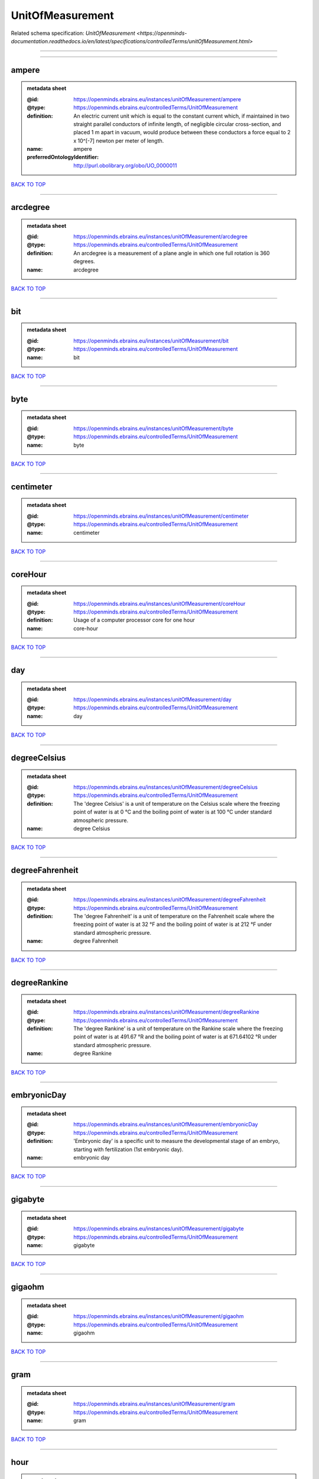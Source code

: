 #################
UnitOfMeasurement
#################

Related schema specification: `UnitOfMeasurement <https://openminds-documentation.readthedocs.io/en/latest/specifications/controlledTerms/unitOfMeasurement.html>`

------------

------------

ampere
------

.. admonition:: metadata sheet

   :@id: https://openminds.ebrains.eu/instances/unitOfMeasurement/ampere
   :@type: https://openminds.ebrains.eu/controlledTerms/UnitOfMeasurement
   :definition: An electric current unit which is equal to the constant current which, if maintained in two straight parallel conductors of infinite length, of negligible circular cross-section, and placed 1 m apart in vacuum, would produce between these conductors a force equal to 2 x 10^[-7] newton per meter of length.
   :name: ampere
   :preferredOntologyIdentifier: http://purl.obolibrary.org/obo/UO_0000011

`BACK TO TOP <UnitOfMeasurement_>`_

------------

arcdegree
---------

.. admonition:: metadata sheet

   :@id: https://openminds.ebrains.eu/instances/unitOfMeasurement/arcdegree
   :@type: https://openminds.ebrains.eu/controlledTerms/UnitOfMeasurement
   :definition: An arcdegree is a measurement of a plane angle in which one full rotation is 360 degrees.
   :name: arcdegree

`BACK TO TOP <UnitOfMeasurement_>`_

------------

bit
---

.. admonition:: metadata sheet

   :@id: https://openminds.ebrains.eu/instances/unitOfMeasurement/bit
   :@type: https://openminds.ebrains.eu/controlledTerms/UnitOfMeasurement
   :name: bit

`BACK TO TOP <UnitOfMeasurement_>`_

------------

byte
----

.. admonition:: metadata sheet

   :@id: https://openminds.ebrains.eu/instances/unitOfMeasurement/byte
   :@type: https://openminds.ebrains.eu/controlledTerms/UnitOfMeasurement
   :name: byte

`BACK TO TOP <UnitOfMeasurement_>`_

------------

centimeter
----------

.. admonition:: metadata sheet

   :@id: https://openminds.ebrains.eu/instances/unitOfMeasurement/centimeter
   :@type: https://openminds.ebrains.eu/controlledTerms/UnitOfMeasurement
   :name: centimeter

`BACK TO TOP <UnitOfMeasurement_>`_

------------

coreHour
--------

.. admonition:: metadata sheet

   :@id: https://openminds.ebrains.eu/instances/unitOfMeasurement/coreHour
   :@type: https://openminds.ebrains.eu/controlledTerms/UnitOfMeasurement
   :definition: Usage of a computer processor core for one hour
   :name: core-hour

`BACK TO TOP <UnitOfMeasurement_>`_

------------

day
---

.. admonition:: metadata sheet

   :@id: https://openminds.ebrains.eu/instances/unitOfMeasurement/day
   :@type: https://openminds.ebrains.eu/controlledTerms/UnitOfMeasurement
   :name: day

`BACK TO TOP <UnitOfMeasurement_>`_

------------

degreeCelsius
-------------

.. admonition:: metadata sheet

   :@id: https://openminds.ebrains.eu/instances/unitOfMeasurement/degreeCelsius
   :@type: https://openminds.ebrains.eu/controlledTerms/UnitOfMeasurement
   :definition: The 'degree Celsius' is a unit of temperature on the Celsius scale where the freezing point of water is at 0 °C and the boiling point of water is at 100 °C under standard atmospheric pressure.
   :name: degree Celsius

`BACK TO TOP <UnitOfMeasurement_>`_

------------

degreeFahrenheit
----------------

.. admonition:: metadata sheet

   :@id: https://openminds.ebrains.eu/instances/unitOfMeasurement/degreeFahrenheit
   :@type: https://openminds.ebrains.eu/controlledTerms/UnitOfMeasurement
   :definition: The 'degree Fahrenheit' is a unit of temperature on the Fahrenheit scale where the freezing point of water is at 32 °F and the boiling point of water is at 212 °F under standard atmospheric pressure.
   :name: degree Fahrenheit

`BACK TO TOP <UnitOfMeasurement_>`_

------------

degreeRankine
-------------

.. admonition:: metadata sheet

   :@id: https://openminds.ebrains.eu/instances/unitOfMeasurement/degreeRankine
   :@type: https://openminds.ebrains.eu/controlledTerms/UnitOfMeasurement
   :definition: The 'degree Rankine' is a unit of temperature on the Rankine scale where the freezing point of water is at 491.67 °R and the boiling point of water is at 671.64102 °R under standard atmospheric pressure.
   :name: degree Rankine

`BACK TO TOP <UnitOfMeasurement_>`_

------------

embryonicDay
------------

.. admonition:: metadata sheet

   :@id: https://openminds.ebrains.eu/instances/unitOfMeasurement/embryonicDay
   :@type: https://openminds.ebrains.eu/controlledTerms/UnitOfMeasurement
   :definition: 'Embryonic day' is a specific unit to measure the developmental stage of an embryo, starting with fertilization (1st embryonic day).
   :name: embryonic day

`BACK TO TOP <UnitOfMeasurement_>`_

------------

gigabyte
--------

.. admonition:: metadata sheet

   :@id: https://openminds.ebrains.eu/instances/unitOfMeasurement/gigabyte
   :@type: https://openminds.ebrains.eu/controlledTerms/UnitOfMeasurement
   :name: gigabyte

`BACK TO TOP <UnitOfMeasurement_>`_

------------

gigaohm
-------

.. admonition:: metadata sheet

   :@id: https://openminds.ebrains.eu/instances/unitOfMeasurement/gigaohm
   :@type: https://openminds.ebrains.eu/controlledTerms/UnitOfMeasurement
   :name: gigaohm

`BACK TO TOP <UnitOfMeasurement_>`_

------------

gram
----

.. admonition:: metadata sheet

   :@id: https://openminds.ebrains.eu/instances/unitOfMeasurement/gram
   :@type: https://openminds.ebrains.eu/controlledTerms/UnitOfMeasurement
   :name: gram

`BACK TO TOP <UnitOfMeasurement_>`_

------------

hour
----

.. admonition:: metadata sheet

   :@id: https://openminds.ebrains.eu/instances/unitOfMeasurement/hour
   :@type: https://openminds.ebrains.eu/controlledTerms/UnitOfMeasurement
   :name: hour

`BACK TO TOP <UnitOfMeasurement_>`_

------------

kilobyte
--------

.. admonition:: metadata sheet

   :@id: https://openminds.ebrains.eu/instances/unitOfMeasurement/kilobyte
   :@type: https://openminds.ebrains.eu/controlledTerms/UnitOfMeasurement
   :name: kilobyte

`BACK TO TOP <UnitOfMeasurement_>`_

------------

kilogram
--------

.. admonition:: metadata sheet

   :@id: https://openminds.ebrains.eu/instances/unitOfMeasurement/kilogram
   :@type: https://openminds.ebrains.eu/controlledTerms/UnitOfMeasurement
   :name: kilogram

`BACK TO TOP <UnitOfMeasurement_>`_

------------

liter
-----

.. admonition:: metadata sheet

   :@id: https://openminds.ebrains.eu/instances/unitOfMeasurement/liter
   :@type: https://openminds.ebrains.eu/controlledTerms/UnitOfMeasurement
   :name: liter

`BACK TO TOP <UnitOfMeasurement_>`_

------------

megabyte
--------

.. admonition:: metadata sheet

   :@id: https://openminds.ebrains.eu/instances/unitOfMeasurement/megabyte
   :@type: https://openminds.ebrains.eu/controlledTerms/UnitOfMeasurement
   :name: megabyte

`BACK TO TOP <UnitOfMeasurement_>`_

------------

megaohm
-------

.. admonition:: metadata sheet

   :@id: https://openminds.ebrains.eu/instances/unitOfMeasurement/megaohm
   :@type: https://openminds.ebrains.eu/controlledTerms/UnitOfMeasurement
   :name: megaohm

`BACK TO TOP <UnitOfMeasurement_>`_

------------

meter
-----

.. admonition:: metadata sheet

   :@id: https://openminds.ebrains.eu/instances/unitOfMeasurement/meter
   :@type: https://openminds.ebrains.eu/controlledTerms/UnitOfMeasurement
   :name: meter

`BACK TO TOP <UnitOfMeasurement_>`_

------------

microampere
-----------

.. admonition:: metadata sheet

   :@id: https://openminds.ebrains.eu/instances/unitOfMeasurement/microampere
   :@type: https://openminds.ebrains.eu/controlledTerms/UnitOfMeasurement
   :definition: An electric current unit current which is equal to one millionth of an ampere or 10^[-6] A.
   :name: microampere
   :preferredOntologyIdentifier: http://purl.obolibrary.org/obo/UO_0000038

`BACK TO TOP <UnitOfMeasurement_>`_

------------

microgramPerMilliliter
----------------------

.. admonition:: metadata sheet

   :@id: https://openminds.ebrains.eu/instances/unitOfMeasurement/microgramPerMilliliter
   :@type: https://openminds.ebrains.eu/controlledTerms/UnitOfMeasurement
   :name: microgram per milliliter

`BACK TO TOP <UnitOfMeasurement_>`_

------------

micrometer
----------

.. admonition:: metadata sheet

   :@id: https://openminds.ebrains.eu/instances/unitOfMeasurement/micrometer
   :@type: https://openminds.ebrains.eu/controlledTerms/UnitOfMeasurement
   :name: micrometer

`BACK TO TOP <UnitOfMeasurement_>`_

------------

micromolar
----------

.. admonition:: metadata sheet

   :@id: https://openminds.ebrains.eu/instances/unitOfMeasurement/micromolar
   :@type: https://openminds.ebrains.eu/controlledTerms/UnitOfMeasurement
   :definition: Micromolar is a decimal fraction of molar concentration describing the amount of substance (measured in micromole) in one liter solution.
   :name: micromolar

`BACK TO TOP <UnitOfMeasurement_>`_

------------

milligramPerKilogramBodyWeight
------------------------------

.. admonition:: metadata sheet

   :@id: https://openminds.ebrains.eu/instances/unitOfMeasurement/milligramPerKilogramBodyWeight
   :@type: https://openminds.ebrains.eu/controlledTerms/UnitOfMeasurement
   :definition: A milligram of a substance per kilogram of the body weight of the subject taking the substance.
   :name: milligram per kilogram body weight

`BACK TO TOP <UnitOfMeasurement_>`_

------------

milligramPerMilliliter
----------------------

.. admonition:: metadata sheet

   :@id: https://openminds.ebrains.eu/instances/unitOfMeasurement/milligramPerMilliliter
   :@type: https://openminds.ebrains.eu/controlledTerms/UnitOfMeasurement
   :name: milligram per milliliter

`BACK TO TOP <UnitOfMeasurement_>`_

------------

milliliter
----------

.. admonition:: metadata sheet

   :@id: https://openminds.ebrains.eu/instances/unitOfMeasurement/milliliter
   :@type: https://openminds.ebrains.eu/controlledTerms/UnitOfMeasurement
   :name: milliliter

`BACK TO TOP <UnitOfMeasurement_>`_

------------

millimeter
----------

.. admonition:: metadata sheet

   :@id: https://openminds.ebrains.eu/instances/unitOfMeasurement/millimeter
   :@type: https://openminds.ebrains.eu/controlledTerms/UnitOfMeasurement
   :name: millimeter

`BACK TO TOP <UnitOfMeasurement_>`_

------------

millimolar
----------

.. admonition:: metadata sheet

   :@id: https://openminds.ebrains.eu/instances/unitOfMeasurement/millimolar
   :@type: https://openminds.ebrains.eu/controlledTerms/UnitOfMeasurement
   :definition: Millimolar is a decimal fraction of molar concentration that describes a solution as millimole per one liter of a solution.
   :name: millimolar

`BACK TO TOP <UnitOfMeasurement_>`_

------------

millisecond
-----------

.. admonition:: metadata sheet

   :@id: https://openminds.ebrains.eu/instances/unitOfMeasurement/millisecond
   :@type: https://openminds.ebrains.eu/controlledTerms/UnitOfMeasurement
   :name: millisecond

`BACK TO TOP <UnitOfMeasurement_>`_

------------

millisiemens
------------

.. admonition:: metadata sheet

   :@id: https://openminds.ebrains.eu/instances/unitOfMeasurement/millisiemens
   :@type: https://openminds.ebrains.eu/controlledTerms/UnitOfMeasurement
   :definition: An electrical conduction unit which is equal to one thousandth of a siemen or 10^[-3] siemens.
   :name: millisiemens
   :preferredOntologyIdentifier: http://purl.obolibrary.org/obo/UO_0010002

`BACK TO TOP <UnitOfMeasurement_>`_

------------

millivolt
---------

.. admonition:: metadata sheet

   :@id: https://openminds.ebrains.eu/instances/unitOfMeasurement/millivolt
   :@type: https://openminds.ebrains.eu/controlledTerms/UnitOfMeasurement
   :definition: An electric potential difference unit which is equal to one thousandth of a volt or 10^[-3] V.
   :name: millivolt
   :preferredOntologyIdentifier: http://purl.obolibrary.org/obo/UO_0000247

`BACK TO TOP <UnitOfMeasurement_>`_

------------

minute
------

.. admonition:: metadata sheet

   :@id: https://openminds.ebrains.eu/instances/unitOfMeasurement/minute
   :@type: https://openminds.ebrains.eu/controlledTerms/UnitOfMeasurement
   :name: minute

`BACK TO TOP <UnitOfMeasurement_>`_

------------

molar
-----

.. admonition:: metadata sheet

   :@id: https://openminds.ebrains.eu/instances/unitOfMeasurement/molar
   :@type: https://openminds.ebrains.eu/controlledTerms/UnitOfMeasurement
   :definition: Molar is a measure of concentration that describes a solution as moles of solute per one liter of a solution.
   :name: molar

`BACK TO TOP <UnitOfMeasurement_>`_

------------

month
-----

.. admonition:: metadata sheet

   :@id: https://openminds.ebrains.eu/instances/unitOfMeasurement/month
   :@type: https://openminds.ebrains.eu/controlledTerms/UnitOfMeasurement
   :name: month

`BACK TO TOP <UnitOfMeasurement_>`_

------------

nanoampere
----------

.. admonition:: metadata sheet

   :@id: https://openminds.ebrains.eu/instances/unitOfMeasurement/nanoampere
   :@type: https://openminds.ebrains.eu/controlledTerms/UnitOfMeasurement
   :definition: An electric current unit current which is equal to one thousand millionth of an ampere or 10^[-9] A.
   :name: nanoampere

`BACK TO TOP <UnitOfMeasurement_>`_

------------

nanomolar
---------

.. admonition:: metadata sheet

   :@id: https://openminds.ebrains.eu/instances/unitOfMeasurement/nanomolar
   :@type: https://openminds.ebrains.eu/controlledTerms/UnitOfMeasurement
   :definition: Nanomolar is a decimal fraction of molar concentration describing the amount of substance (measured in nanomole) in one liter solution.
   :name: nanomolar

`BACK TO TOP <UnitOfMeasurement_>`_

------------

ohm
---

.. admonition:: metadata sheet

   :@id: https://openminds.ebrains.eu/instances/unitOfMeasurement/ohm
   :@type: https://openminds.ebrains.eu/controlledTerms/UnitOfMeasurement
   :definition: The SI derived unit of electrical resistance, named after German physicist Georg Ohm, equal to 1 V/A
   :name: ohm

`BACK TO TOP <UnitOfMeasurement_>`_

------------

percentage
----------

.. admonition:: metadata sheet

   :@id: https://openminds.ebrains.eu/instances/unitOfMeasurement/percentage
   :@type: https://openminds.ebrains.eu/controlledTerms/UnitOfMeasurement
   :definition: A 'percentage' (from Latin per centum 'by a hundred') is a quantity expressed as a fraction of 100 (amount of something in each hundred).
   :name: percent

`BACK TO TOP <UnitOfMeasurement_>`_

------------

picoampere
----------

.. admonition:: metadata sheet

   :@id: https://openminds.ebrains.eu/instances/unitOfMeasurement/picoampere
   :@type: https://openminds.ebrains.eu/controlledTerms/UnitOfMeasurement
   :definition: An electric current unit current which is equal to one trillionth of an ampere or 10^[-12] A.
   :name: picoampere
   :preferredOntologyIdentifier: http://purl.obolibrary.org/obo/UO_0010054

`BACK TO TOP <UnitOfMeasurement_>`_

------------

radian
------

.. admonition:: metadata sheet

   :@id: https://openminds.ebrains.eu/instances/unitOfMeasurement/radian
   :@type: https://openminds.ebrains.eu/controlledTerms/UnitOfMeasurement
   :definition: A 'radian' is the SI unit for measuring angles. One 'radian' defines the arc of a circle with the same length as the radius of that circle.
   :name: radian
   :preferredOntologyIdentifier: http://purl.obolibrary.org/obo/UO_0000123

`BACK TO TOP <UnitOfMeasurement_>`_

------------

second
------

.. admonition:: metadata sheet

   :@id: https://openminds.ebrains.eu/instances/unitOfMeasurement/second
   :@type: https://openminds.ebrains.eu/controlledTerms/UnitOfMeasurement
   :name: second

`BACK TO TOP <UnitOfMeasurement_>`_

------------

siemens
-------

.. admonition:: metadata sheet

   :@id: https://openminds.ebrains.eu/instances/unitOfMeasurement/siemens
   :@type: https://openminds.ebrains.eu/controlledTerms/UnitOfMeasurement
   :definition: An electrical conduction unit which is equal to A/V.
   :name: siemens
   :preferredOntologyIdentifier: http://purl.obolibrary.org/obo/UO_0000264

`BACK TO TOP <UnitOfMeasurement_>`_

------------

terabyte
--------

.. admonition:: metadata sheet

   :@id: https://openminds.ebrains.eu/instances/unitOfMeasurement/terabyte
   :@type: https://openminds.ebrains.eu/controlledTerms/UnitOfMeasurement
   :name: terabyte

`BACK TO TOP <UnitOfMeasurement_>`_

------------

volt
----

.. admonition:: metadata sheet

   :@id: https://openminds.ebrains.eu/instances/unitOfMeasurement/volt
   :@type: https://openminds.ebrains.eu/controlledTerms/UnitOfMeasurement
   :definition: An electric potential difference unit which is equal to the work per unit charge. One volt is the potential difference required to move one coulomb of charge between two points in a circuit while using one joule of energy.
   :name: volt
   :preferredOntologyIdentifier: http://purl.obolibrary.org/obo/UO_0010054

`BACK TO TOP <UnitOfMeasurement_>`_

------------

volumePerVolumePercentage
-------------------------

.. admonition:: metadata sheet

   :@id: https://openminds.ebrains.eu/instances/unitOfMeasurement/volumePerVolumePercentage
   :@type: https://openminds.ebrains.eu/controlledTerms/UnitOfMeasurement
   :definition: Percentage of volume of one liquid dissolved in another liquid, where the volume of both liquids have the same unit
   :name: volume per volume percentage

`BACK TO TOP <UnitOfMeasurement_>`_

------------

waferHour
---------

.. admonition:: metadata sheet

   :@id: https://openminds.ebrains.eu/instances/unitOfMeasurement/waferHour
   :@type: https://openminds.ebrains.eu/controlledTerms/UnitOfMeasurement
   :definition: Usage of one wafer of a wafer-scale computing system for one hour
   :description: An example of such a wafer-scale system would be BrainScaleS-1
   :name: wafer-hour

`BACK TO TOP <UnitOfMeasurement_>`_

------------

week
----

.. admonition:: metadata sheet

   :@id: https://openminds.ebrains.eu/instances/unitOfMeasurement/week
   :@type: https://openminds.ebrains.eu/controlledTerms/UnitOfMeasurement
   :name: week

`BACK TO TOP <UnitOfMeasurement_>`_

------------

weightPerVolumePercentage
-------------------------

.. admonition:: metadata sheet

   :@id: https://openminds.ebrains.eu/instances/unitOfMeasurement/weightPerVolumePercentage
   :@type: https://openminds.ebrains.eu/controlledTerms/UnitOfMeasurement
   :definition: Percentage of weight or mass of a dissolved, solid substance in a total volume of a solution. As per definition, the volume of a liquid is expressed in milliliter (ml) and the mass of a solute in grams (g)
   :name: weight per volume percentage

`BACK TO TOP <UnitOfMeasurement_>`_

------------

weightPerWeightPercentage
-------------------------

.. admonition:: metadata sheet

   :@id: https://openminds.ebrains.eu/instances/unitOfMeasurement/weightPerWeightPercentage
   :@type: https://openminds.ebrains.eu/controlledTerms/UnitOfMeasurement
   :definition: The percentage of a particular substance within a mixture, as measured by weight or mass and expressed in the same unit
   :name: weight per weight percentage

`BACK TO TOP <UnitOfMeasurement_>`_

------------

year
----

.. admonition:: metadata sheet

   :@id: https://openminds.ebrains.eu/instances/unitOfMeasurement/year
   :@type: https://openminds.ebrains.eu/controlledTerms/UnitOfMeasurement
   :name: year

`BACK TO TOP <UnitOfMeasurement_>`_

------------

